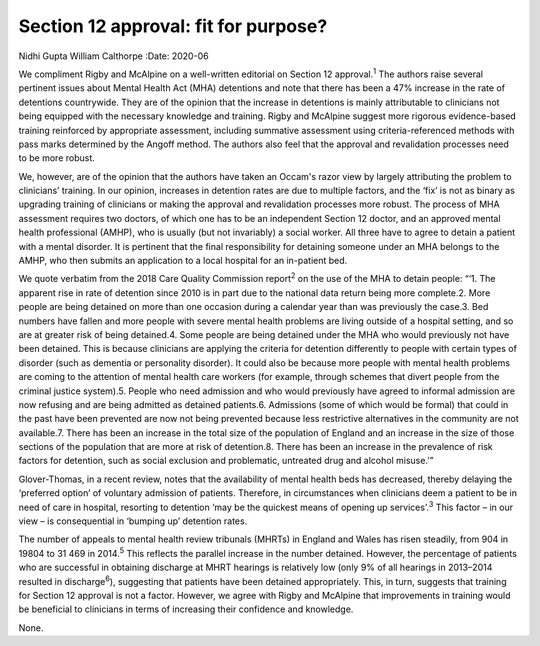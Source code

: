 =====================================
Section 12 approval: fit for purpose?
=====================================



Nidhi Gupta
William Calthorpe
:Date: 2020-06


.. contents::
   :depth: 3
..

We compliment Rigby and McAlpine on a well-written editorial on Section
12 approval.\ :sup:`1` The authors raise several pertinent issues about
Mental Health Act (MHA) detentions and note that there has been a 47%
increase in the rate of detentions countrywide. They are of the opinion
that the increase in detentions is mainly attributable to clinicians not
being equipped with the necessary knowledge and training. Rigby and
McAlpine suggest more rigorous evidence-based training reinforced by
appropriate assessment, including summative assessment using
criteria-referenced methods with pass marks determined by the Angoff
method. The authors also feel that the approval and revalidation
processes need to be more robust.

We, however, are of the opinion that the authors have taken an Occam's
razor view by largely attributing the problem to clinicians’ training.
In our opinion, increases in detention rates are due to multiple
factors, and the ‘fix’ is not as binary as upgrading training of
clinicians or making the approval and revalidation processes more
robust. The process of MHA assessment requires two doctors, of which one
has to be an independent Section 12 doctor, and an approved mental
health professional (AMHP), who is usually (but not invariably) a social
worker. All three have to agree to detain a patient with a mental
disorder. It is pertinent that the final responsibility for detaining
someone under an MHA belongs to the AMHP, who then submits an
application to a local hospital for an in-patient bed.

We quote verbatim from the 2018 Care Quality Commission report\ :sup:`2`
on the use of the MHA to detain people: “‘1. The apparent rise in rate
of detention since 2010 is in part due to the national data return being
more complete.2. More people are being detained on more than one
occasion during a calendar year than was previously the case.3. Bed
numbers have fallen and more people with severe mental health problems
are living outside of a hospital setting, and so are at greater risk of
being detained.4. Some people are being detained under the MHA who would
previously not have been detained. This is because clinicians are
applying the criteria for detention differently to people with certain
types of disorder (such as dementia or personality disorder). It could
also be because more people with mental health problems are coming to
the attention of mental health care workers (for example, through
schemes that divert people from the criminal justice system).5. People
who need admission and who would previously have agreed to informal
admission are now refusing and are being admitted as detained
patients.6. Admissions (some of which would be formal) that could in the
past have been prevented are now not being prevented because less
restrictive alternatives in the community are not available.7. There has
been an increase in the total size of the population of England and an
increase in the size of those sections of the population that are more
at risk of detention.8. There has been an increase in the prevalence of
risk factors for detention, such as social exclusion and problematic,
untreated drug and alcohol misuse.’”

Glover-Thomas, in a recent review, notes that the availability of mental
health beds has decreased, thereby delaying the ‘preferred option’ of
voluntary admission of patients. Therefore, in circumstances when
clinicians deem a patient to be in need of care in hospital, resorting
to detention ‘may be the quickest means of opening up
services’.\ :sup:`3` This factor – in our view – is consequential in
‘bumping up’ detention rates.

The number of appeals to mental health review tribunals (MHRTs) in
England and Wales has risen steadily, from 904 in 19804 to 31 469 in
2014.\ :sup:`5` This reflects the parallel increase in the number
detained. However, the percentage of patients who are successful in
obtaining discharge at MHRT hearings is relatively low (only 9% of all
hearings in 2013–2014 resulted in discharge\ :sup:`6`), suggesting that
patients have been detained appropriately. This, in turn, suggests that
training for Section 12 approval is not a factor. However, we agree with
Rigby and McAlpine that improvements in training would be beneficial to
clinicians in terms of increasing their confidence and knowledge.

None.
